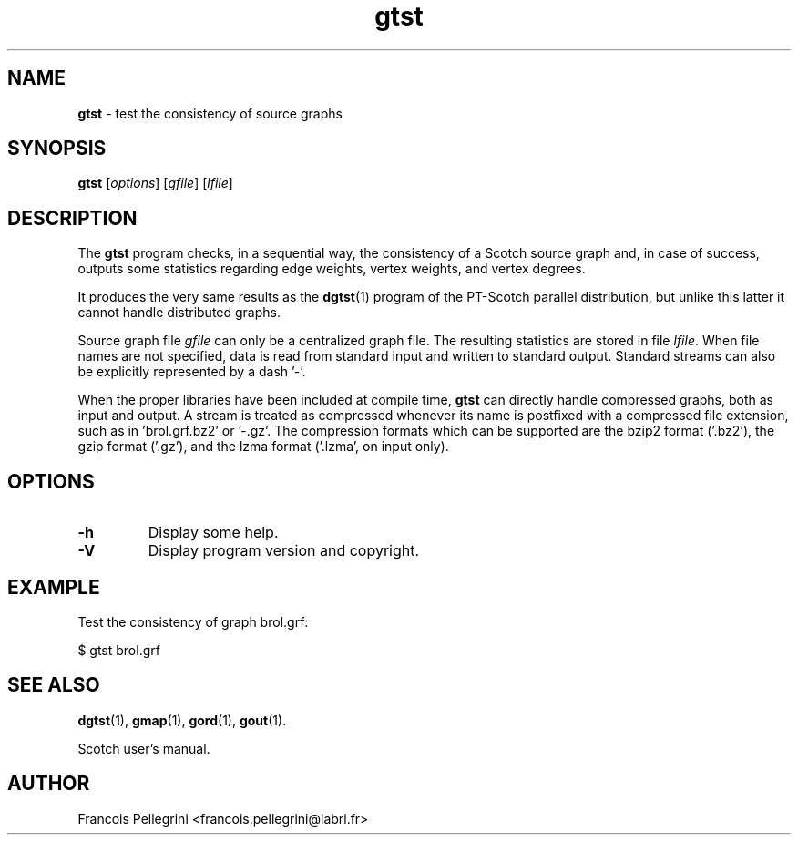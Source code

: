 ." Text automatically generated by txt2man
.TH gtst 1 "August 03, 2010" "" "Scotch user's manual"
.SH NAME
\fBgtst \fP- test the consistency of source graphs
\fB
.SH SYNOPSIS
.nf
.fam C
\fBgtst\fP [\fIoptions\fP] [\fIgfile\fP] [\fIlfile\fP]
.fam T
.fi
.SH DESCRIPTION
The \fBgtst\fP program checks, in a sequential way, the consistency of a
Scotch source graph and, in case of success, outputs some statistics
regarding edge weights, vertex weights, and vertex degrees.
.PP
It produces the very same results as the \fBdgtst\fP(1) program of the
PT-Scotch parallel distribution, but unlike this latter it cannot
handle distributed graphs.
.PP
Source graph file \fIgfile\fP can only be a centralized graph file. The
resulting statistics are stored in file \fIlfile\fP. When file names are
not specified, data is read from standard input and written to
standard output. Standard streams can also be explicitly
represented by a dash '-'.
.PP
When the proper libraries have been included at compile time, \fBgtst\fP
can directly handle compressed graphs, both as input and output. A
stream is treated as compressed whenever its name is postfixed with
a compressed file extension, such as in 'brol.grf.bz2' or '-.gz'. The
compression formats which can be supported are the bzip2 format
('.bz2'), the gzip format ('.gz'), and the lzma format ('.lzma', on
input only).
.SH OPTIONS
.TP
.B
\fB-h\fP
Display some help.
.TP
.B
\fB-V\fP
Display program version and copyright.
.SH EXAMPLE
Test the consistency of graph brol.grf:
.PP
.nf
.fam C
    $ gtst brol.grf

.fam T
.fi
.SH SEE ALSO
\fBdgtst\fP(1), \fBgmap\fP(1), \fBgord\fP(1), \fBgout\fP(1).
.PP
Scotch user's manual.
.SH AUTHOR
Francois Pellegrini <francois.pellegrini@labri.fr>
